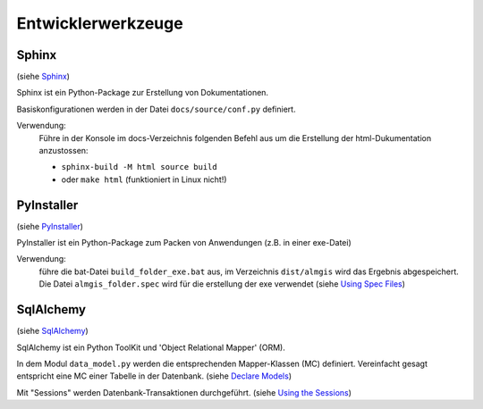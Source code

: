 Entwicklerwerkzeuge
===================

Sphinx
______
(siehe `Sphinx <https://www.sphinx-doc.org/en/master/>`_)

Sphinx ist ein Python-Package zur Erstellung von Dokumentationen.

Basiskonfigurationen werden in der Datei ``docs/source/conf.py`` definiert.

Verwendung:
    Führe in der Konsole im docs-Verzeichnis folgenden Befehl aus
    um die Erstellung der html-Dukumentation anzustossen:

    - ``sphinx-build -M html source build``
    - oder ``make html`` (funktioniert in Linux nicht!)

PyInstaller
___________
(siehe `PyInstaller <https://pyinstaller.org/en/stable/>`_)

PyInstaller ist ein Python-Package zum Packen von Anwendungen (z.B. in einer
exe-Datei)

Verwendung:
    führe die bat-Datei ``build_folder_exe.bat`` aus, im Verzeichnis ``dist/almgis``
    wird das Ergebnis abgespeichert.
    Die Datei ``almgis_folder.spec`` wird für die erstellung der
    exe verwendet (siehe `Using Spec Files <https://pyinstaller.org/en/stable/spec-files.html>`_)

SqlAlchemy
__________
(siehe `SqlAlchemy <https://www.sqlalchemy.org/>`_)

SqlAlchemy ist ein Python ToolKit und 'Object Relational Mapper' (ORM).

In dem Modul ``data_model.py`` werden die entsprechenden Mapper-Klassen (MC) definiert.
Vereinfacht gesagt entspricht eine MC einer Tabelle in der Datenbank.
(siehe `Declare Models <https://docs.sqlalchemy.org/en/20/orm/quickstart.html#declare-models/>`_)

Mit "Sessions" werden Datenbank-Transaktionen durchgeführt.
(siehe `Using the Sessions <https://docs.sqlalchemy.org/en/20/orm/session.html>`_)

